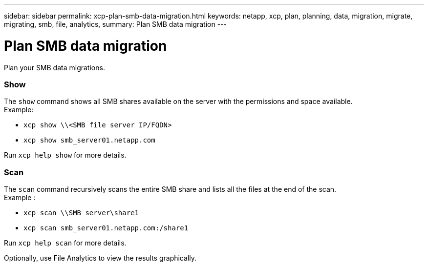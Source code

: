 ---
sidebar: sidebar
permalink: xcp-plan-smb-data-migration.html
keywords: netapp, xcp, plan, planning, data, migration, migrate, migrating, smb, file, analytics,
summary: Plan SMB data migration
---

= Plan SMB data migration
:hardbreaks:
:nofooter:
:icons: font
:linkattrs:
:imagesdir: ./media/

[.lead]
Plan your SMB data migrations.

=== Show

The `show` command shows all SMB shares available on the server with the permissions and space available.
Example:

* `xcp show \\<SMB file server IP/FQDN>`
* `xcp show smb_server01.netapp.com`

Run `xcp help show` for more details.

=== Scan

The `scan` command recursively scans the entire SMB share and lists all the files at the end of the scan.
Example :

* `xcp scan \\SMB server\share1`
* `xcp scan smb_server01.netapp.com:/share1`

Run `xcp help scan` for more details.

Optionally, use File Analytics to view the results graphically.
